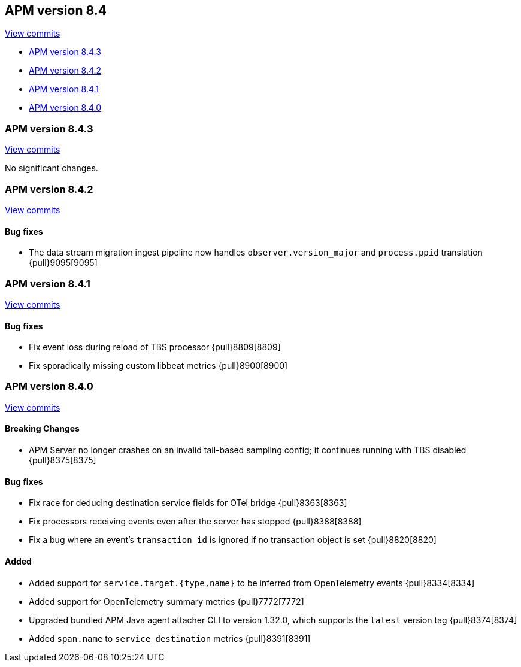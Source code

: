 [[release-notes-8.4]]
== APM version 8.4

https://github.com/elastic/apm-server/compare/8.3\...8.4[View commits]

* <<release-notes-8.4.3>>
* <<release-notes-8.4.2>>
* <<release-notes-8.4.1>>
* <<release-notes-8.4.0>>

[float]
[[release-notes-8.4.3]]
=== APM version 8.4.3

https://github.com/elastic/apm-server/compare/v8.4.2\...v8.4.3[View commits]

No significant changes.

[float]
[[release-notes-8.4.2]]
=== APM version 8.4.2

https://github.com/elastic/apm-server/compare/v8.4.1\...v8.4.2[View commits]

[float]
==== Bug fixes
- The data stream migration ingest pipeline now handles `observer.version_major` and `process.ppid` translation {pull}9095[9095]

[float]
[[release-notes-8.4.1]]
=== APM version 8.4.1

https://github.com/elastic/apm-server/compare/v8.4.0\...v8.4.1[View commits]

[float]
==== Bug fixes
- Fix event loss during reload of TBS processor {pull}8809[8809]
- Fix sporadically missing custom libbeat metrics {pull}8900[8900]

[float]
[[release-notes-8.4.0]]
=== APM version 8.4.0

https://github.com/elastic/apm-server/compare/v8.3.3\...v8.4.0[View commits]

[float]
==== Breaking Changes
- APM Server no longer crashes on an invalid tail-based sampling config; it
  continues running with TBS disabled {pull}8375[8375]

// [float]
// ==== Deprecations

[float]
==== Bug fixes
- Fix race for deducing destination service fields for OTel bridge {pull}8363[8363]
- Fix processors receiving events even after the server has stopped {pull}8388[8388]
- Fix a bug where an event's `transaction_id` is ignored if no transaction object is set {pull}8820[8820]

// [float]
// ==== Intake API Changes

[float]
==== Added
- Added support for `service.target.{type,name}` to be inferred from OpenTelemetry events {pull}8334[8334]
- Added support for OpenTelemetry summary metrics {pull}7772[7772]
- Upgraded bundled APM Java agent attacher CLI to version 1.32.0, which supports the `latest` version tag {pull}8374[8374]
- Added `span.name` to `service_destination` metrics {pull}8391[8391]

